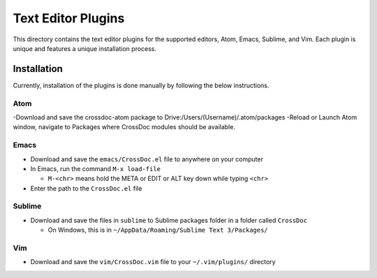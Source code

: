Text Editor Plugins
===================

This directory contains the text editor plugins for the supported
editors, Atom, Emacs, Sublime, and Vim. Each plugin is unique and
features a unique installation process.

Installation
------------

Currently, installation of the plugins is done manually by following the
below instructions.

Atom
~~~~

-Download and save the crossdoc-atom package to Drive:/Users/(Username)/.atom/packages
-Reload or Launch Atom window, navigate to Packages where CrossDoc modules should be available.

Emacs
~~~~~

-  Download and save the ``emacs/CrossDoc.el`` file to anywhere on your
   computer
-  In Emacs, run the command ``M-x load-file``

   -  ``M-<chr>`` means hold the META or EDIT or ALT key down while
      typing ``<chr>``

-  Enter the path to the ``CrossDoc.el`` file

Sublime
~~~~~~~

-  Download and save the files in ``sublime`` to Sublime packages folder
   in a folder called ``CrossDoc``

   -  On Windows, this is in
      ``~/AppData/Roaming/Sublime Text 3/Packages/``

Vim
~~~

-  Download and save the ``vim/CrossDoc.vim`` file to your
   ``~/.vim/plugins/`` directory
